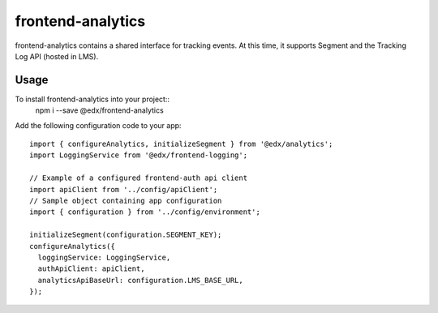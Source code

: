 frontend-analytics
==================

|Build Status| |Coveralls| |npm_version| |npm_downloads| |license|
|semantic-release|

frontend-analytics contains a shared interface for tracking events. At this time, it supports Segment and the Tracking Log API (hosted in LMS).

Usage
-----

To install frontend-analytics into your project::
    npm i --save @edx/frontend-analytics

Add the following configuration code to your app::

    import { configureAnalytics, initializeSegment } from '@edx/analytics';
    import LoggingService from '@edx/frontend-logging';

    // Example of a configured frontend-auth api client
    import apiClient from '../config/apiClient';
    // Sample object containing app configuration
    import { configuration } from '../config/environment';

    initializeSegment(configuration.SEGMENT_KEY);
    configureAnalytics({
      loggingService: LoggingService,
      authApiClient: apiClient,
      analyticsApiBaseUrl: configuration.LMS_BASE_URL,
    });

.. |Build Status| image:: https://api.travis-ci.org/edx/frontend-analytics.svg?branch=master
   :target: https://travis-ci.org/edx/frontend-analytics
.. |Coveralls| image:: https://img.shields.io/coveralls/edx/frontend-analytics.svg?branch=master
   :target: https://coveralls.io/github/edx/frontend-analytics
.. |npm_version| image:: https://img.shields.io/npm/v/@edx/frontend-analytics.svg
   :target: @edx/frontend-analytics
.. |npm_downloads| image:: https://img.shields.io/npm/dt/@edx/frontend-analytics.svg
   :target: @edx/frontend-analytics
.. |license| image:: https://img.shields.io/npm/l/@edx/frontend-analytics.svg
   :target: @edx/frontend-analytics
.. |semantic-release| image:: https://img.shields.io/badge/%20%20%F0%9F%93%A6%F0%9F%9A%80-semantic--release-e10079.svg
   :target: https://github.com/semantic-release/semantic-release
